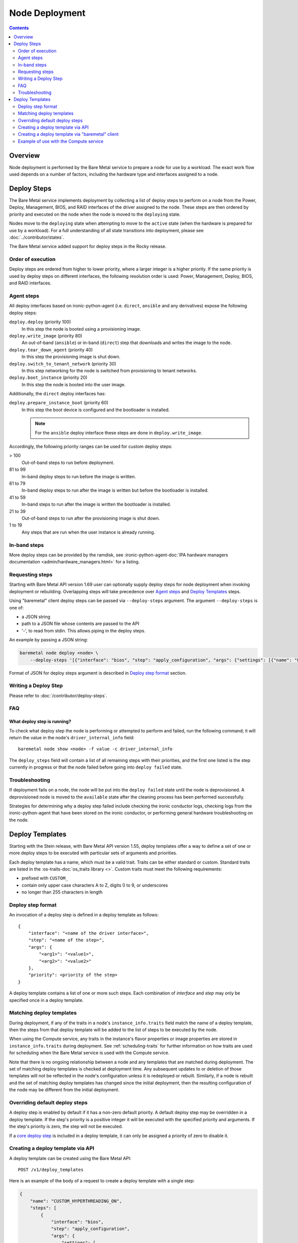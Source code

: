 ===============
Node Deployment
===============

.. contents::
  :depth: 2

Overview
========

Node deployment is performed by the Bare Metal service to prepare a node for
use by a workload.  The exact work flow used depends on a number of factors,
including the hardware type and interfaces assigned to a node.

Deploy Steps
============

The Bare Metal service implements deployment by collecting a list of deploy
steps to perform on a node from the Power, Deploy, Management, BIOS, and RAID
interfaces of the driver assigned to the node. These steps are then ordered by
priority and executed on the node when the node is moved to the ``deploying``
state.

Nodes move to the ``deploying`` state when attempting to move to the ``active``
state (when the hardware is prepared for use by a workload).  For a full
understanding of all state transitions into deployment, please see
:doc:`../contributor/states`.

The Bare Metal service added support for deploy steps in the Rocky release.

Order of execution
------------------

Deploy steps are ordered from higher to lower priority, where a larger integer
is a higher priority. If the same priority is used by deploy steps on different
interfaces, the following resolution order is used: Power, Management, Deploy,
BIOS, and RAID interfaces.

.. _node-deployment-core-steps:

Agent steps
-----------

All deploy interfaces based on ironic-python-agent (i.e. ``direct``,
``ansible`` and any derivatives) expose the following deploy steps:

``deploy.deploy`` (priority 100)
  In this step the node is booted using a provisioning image.
``deploy.write_image`` (priority 80)
  An out-of-band (``ansible``) or in-band (``direct``) step that
  downloads and writes the image to the node.
``deploy.tear_down_agent`` (priority 40)
  In this step the provisioning image is shut down.
``deploy.switch_to_tenant_network`` (priority 30)
  In this step networking for the node is switched from provisioning to
  tenant networks.
``deploy.boot_instance`` (priority 20)
  In this step the node is booted into the user image.

Additionally, the ``direct`` deploy interfaces has:

``deploy.prepare_instance_boot`` (priority 60)
  In this step the boot device is configured and the bootloader is installed.

  .. note::
    For the ``ansible`` deploy interface these steps are done in
    ``deploy.write_image``.

Accordingly, the following priority ranges can be used for custom deploy steps:

> 100
  Out-of-band steps to run before deployment.
81 to 99
  In-band deploy steps to run before the image is written.
61 to 79
  In-band deploy steps to run after the image is written but before the
  bootloader is installed.
41 to 59
  In-band steps to run after the image is written the bootloader is installed.
21 to 39
  Out-of-band steps to run after the provisioning image is shut down.
1 to 19
  Any steps that are run when the user instance is already running.

In-band steps
-------------

More deploy steps can be provided by the ramdisk, see
:ironic-python-agent-doc:`IPA hardware managers documentation
<admin/hardware_managers.html>` for a listing.

.. _standalone-deploy-steps:

Requesting steps
----------------

Starting with Bare Metal API version 1.69 user can optionally supply deploy
steps for node deployment when invoking deployment or rebuilding. Overlapping
steps will take precedence over `Agent steps`_ and `Deploy Templates`_
steps.

Using "baremetal" client deploy steps can be passed via ``--deploy-steps``
argument. The argument ``--deploy-steps`` is one of:

- a JSON string
- path to a JSON file whose contents are passed to the API
- '-', to read from stdin. This allows piping in the deploy steps.

An example by passing a JSON string:

.. code-block:: console

    baremetal node deploy <node> \
        --deploy-steps '[{"interface": "bios", "step": "apply_configuration", "args": {"settings": [{"name": "LogicalProc", "value": "Enabled"}]}, "priority": 150}]'

Format of JSON for deploy steps argument is described in `Deploy step format`_
section.

Writing a Deploy Step
---------------------

Please refer to :doc:`/contributor/deploy-steps`.

FAQ
---

What deploy step is running?
^^^^^^^^^^^^^^^^^^^^^^^^^^^^
To check what deploy step the node is performing or attempted to perform and
failed, run the following command; it will return the value in the node's
``driver_internal_info`` field::

    baremetal node show <node> -f value -c driver_internal_info

The ``deploy_steps`` field will contain a list of all remaining steps with
their priorities, and the first one listed is the step currently in progress or
that the node failed before going into ``deploy failed`` state.

Troubleshooting
---------------
If deployment fails on a node, the node will be put into the ``deploy failed``
state until the node is deprovisioned.  A deprovisioned node is moved to the
``available`` state after the cleaning process has been performed successfully.

Strategies for determining why a deploy step failed include checking the ironic
conductor logs, checking logs from the ironic-python-agent that have been
stored on the ironic conductor, or performing general hardware troubleshooting
on the node.

Deploy Templates
================

Starting with the Stein release, with Bare Metal API version 1.55, deploy
templates offer a way to define a set of one or more deploy steps to be
executed with particular sets of arguments and priorities.

Each deploy template has a name, which must be a valid trait.  Traits can be
either standard or custom.  Standard traits are listed in the
:os-traits-doc:`os_traits library <>`.  Custom traits must
meet the following requirements:

* prefixed with ``CUSTOM_``
* contain only upper case characters A to Z, digits 0 to 9, or underscores
* no longer than 255 characters in length

Deploy step format
------------------

An invocation of a deploy step is defined in a deploy template as follows::

    {
        "interface": "<name of the driver interface>",
        "step": "<name of the step>",
        "args": {
            "<arg1>": "<value1>",
            "<arg2>": "<value2>"
        },
        "priority": <priority of the step>
    }

A deploy template contains a list of one or more such steps. Each combination
of `interface` and `step` may only be specified once in a deploy template.

Matching deploy templates
-------------------------

During deployment, if any of the traits in a node's ``instance_info.traits``
field match the name of a deploy template, then the steps from that deploy
template will be added to the list of steps to be executed by the node.

When using the Compute service, any traits in the instance's flavor properties
or image properties are stored in ``instance_info.traits`` during deployment.
See :ref:`scheduling-traits` for further information on how traits are used for
scheduling when the Bare Metal service is used with the Compute service.

Note that there is no ongoing relationship between a node and any templates
that are matched during deployment. The set of matching deploy templates is
checked at deployment time. Any subsequent updates to or deletion of those
templates will not be reflected in the node's configuration unless it is
redeployed or rebuilt.  Similarly, if a node is rebuilt and the set of matching
deploy templates has changed since the initial deployment, then the resulting
configuration of the node may be different from the initial deployment.

Overriding default deploy steps
-------------------------------

A deploy step is enabled by default if it has a non-zero default priority.
A default deploy step may be overridden in a deploy template. If the step's
priority is a positive integer it will be executed with the specified priority
and arguments. If the step's priority is zero, the step will not be executed.

If a `core deploy step <node-deployment-core-steps>`_ is included in a
deploy template, it can only be assigned a priority of zero to disable it.

Creating a deploy template via API
----------------------------------

A deploy template can be created using the Bare Metal API::

    POST /v1/deploy_templates

Here is an example of the body of a request to create a deploy template with a
single step:

.. code-block:: json

   {
       "name": "CUSTOM_HYPERTHREADING_ON",
       "steps": [
           {
               "interface": "bios",
               "step": "apply_configuration",
               "args": {
                   "settings": [
                       {
                           "name": "LogicalProc",
                           "value": "Enabled"
                       }
                   ]
               },
               "priority": 150
           }
       ]
   }

Further information on this API is available `here
<https://docs.openstack.org/api-ref/baremetal/index.html?expanded=create-deploy-template-detail#create-deploy-template>`__.

Creating a deploy template via "baremetal" client
-----------------------------------------------------------

A deploy template can be created via the ``baremetal deploy template
create`` command, starting with ``python-ironicclient`` 2.7.0.

The argument ``--steps`` must be specified. Its value is one of:

- a JSON string
- path to a JSON file whose contents are passed to the API
- '-', to read from stdin. This allows piping in the deploy steps.

Example of creating a deploy template with a single step using a JSON string:

.. code-block:: console

   baremetal deploy template create \
       CUSTOM_HYPERTHREADING_ON \
       --steps '[{"interface": "bios", "step": "apply_configuration", "args": {"settings": [{"name": "LogicalProc", "value": "Enabled"}]}, "priority": 150}]'

Or with a file:

.. code-block:: console

   baremetal deploy template create \
       CUSTOM_HYPERTHREADING_ON \
       ---steps my-deploy-steps.txt

Or with stdin:

.. code-block:: console

   cat my-deploy-steps.txt | baremetal deploy template create \
       CUSTOM_HYPERTHREADING_ON \
       --steps -

Example of use with the Compute service
---------------------------------------

.. note:: The deploy steps used in this example are for example purposes only.

In the following example, we first add the trait ``CUSTOM_HYPERTHREADING_ON``
to the node represented by ``<node>``:

.. code-block:: console

   baremetal node add trait <node> CUSTOM_HYPERTHREADING_ON

We also update the flavor ``bm-hyperthreading-on`` in the Compute
service with the following property:

.. code-block:: console

    openstack flavor set --property trait:CUSTOM_HYPERTHREADING_ON=required bm-hyperthreading-on

Creating a Compute instance with this flavor will ensure that the instance is
scheduled only to Bare Metal nodes with the ``CUSTOM_HYPERTHREADING_ON`` trait.

We could then create a Bare Metal deploy template with the name
``CUSTOM_HYPERTHREADING_ON`` and a deploy step that enables Hyperthreading:

.. code-block:: json

   {
       "name": "CUSTOM_HYPERTHREADING_ON",
       "steps": [
           {
               "interface": "bios",
               "step": "apply_configuration",
               "args": {
                   "settings": [
                       {
                           "name": "LogicalProc",
                           "value": "Enabled"
                       }
                   ]
               },
               "priority": 150
           }
       ]
   }

When an instance is created using the ``bm-hyperthreading-on`` flavor, then the
deploy steps of deploy template ``CUSTOM_HYPERTHREADING_ON`` will be executed
during the deployment of the scheduled node, causing Hyperthreading to be
enabled in the node's BIOS configuration.

To make this example more dynamic, let's add a second trait
``CUSTOM_HYPERTHREADING_OFF`` to the node:

.. code-block:: console

   baremetal node add trait <node> CUSTOM_HYPERTHREADING_OFF

We could also update a second flavor, ``bm-hyperthreading-off``, with the
following property:

.. code-block:: console

    openstack flavor set --property trait:CUSTOM_HYPERTHREADING_OFF=required bm-hyperthreading-off

Finally, we create a deploy template with the name
``CUSTOM_HYPERTHREADING_OFF`` and a deploy step that disables Hyperthreading:

.. code-block:: json

   {
       "name": "CUSTOM_HYPERTHREADING_OFF",
       "steps": [
           {
               "interface": "bios",
               "step": "apply_configuration",
               "args": {
                   "settings": [
                       {
                           "name": "LogicalProc",
                           "value": "Disabled"
                       }
                   ]
               },
               "priority": 150
           }
       ]
   }

Creating a Compute instance with the ``bm-hyperthreading-off`` instance will
cause the scheduled node to have Hyperthreading disabled in the BIOS during
deployment.

We now have a way to create Compute instances with different configurations, by
choosing between different Compute flavors, supported by a single Bare Metal
node that is dynamically configured during deployment.
